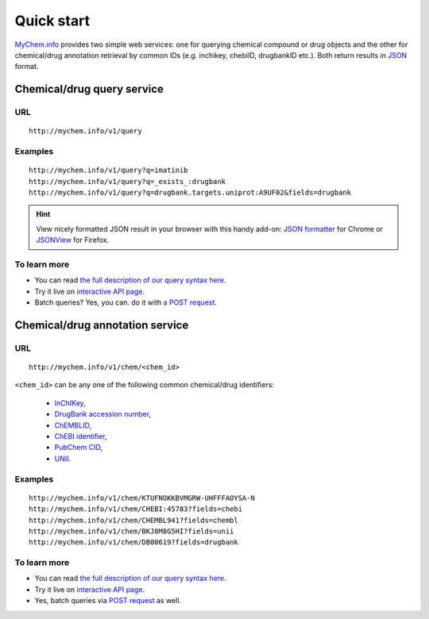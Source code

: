 Quick start
-----------

`MyChem.info <http://mychem.info>`_ provides two simple web services: one for querying chemical compound or drug objects and the other for chemical/drug annotation retrieval by common IDs (e.g. inchikey, chebiID, drugbankID etc.). Both return results in `JSON <http://json.org>`_ format.

Chemical/drug query service
^^^^^^^^^^^^^^^^^^^^^^^

URL
"""""
::

    http://mychem.info/v1/query

Examples
""""""""
::

    http://mychem.info/v1/query?q=imatinib
    http://mychem.info/v1/query?q=_exists_:drugbank
    http://mychem.info/v1/query?q=drugbank.targets.uniprot:A9UF02&fields=drugbank


.. Hint:: View nicely formatted JSON result in your browser with this handy add-on: `JSON formatter <https://chrome.google.com/webstore/detail/bcjindcccaagfpapjjmafapmmgkkhgoa>`_ for Chrome or `JSONView <https://addons.mozilla.org/en-US/firefox/addon/jsonview/>`_ for Firefox.


To learn more
"""""""""""""

* You can read `the full description of our query syntax here <doc/chem_query_service.html>`__.
* Try it live on `interactive API page <http://mychem.info/v1/api>`_.
* Batch queries? Yes, you can. do it with `a POST request <doc/chem_query_service.html#batch-queries-via-post>`__.


Chemical/drug annotation service
^^^^^^^^^^^^^^^^^^^^^^^^^^^

URL
"""""
::

    http://mychem.info/v1/chem/<chem_id>

``<chem_id>`` can be any one of the following common chemical/drug identifiers:

    * `InChIKey <https://en.wikipedia.org/wiki/International_Chemical_Identifier#InChIKey>`_,
    * `DrugBank accession number <https://www.drugbank.ca/documentation>`_,
    * `ChEMBLID <https://www.ebi.ac.uk/chembl/faq#faq40>`_,
    * `ChEBI identifier <http://www.ebi.ac.uk/chebi/aboutChebiForward.do>`_,
    * `PubChem CID <https://pubchem.ncbi.nlm.nih.gov/search/help_search.html#Cid>`_,
    * `UNII <https://www.fda.gov/ForIndustry/DataStandards/SubstanceRegistrationSystem-UniqueIngredientIdentifierUNII/>`_.

Examples
""""""""
::

    http://mychem.info/v1/chem/KTUFNOKKBVMGRW-UHFFFAOYSA-N
    http://mychem.info/v1/chem/CHEBI:45783?fields=chebi
    http://mychem.info/v1/chem/CHEMBL941?fields=chembl
    http://mychem.info/v1/chem/BKJ8M8G5HI?fields=unii
    http://mychem.info/v1/chem/DB00619?fields=drugbank


To learn more
"""""""""""""

* You can read `the full description of our query syntax here <doc/chem_annotation_service.html>`__.
* Try it live on `interactive API page <http://mychem.info/v1/api>`_.
* Yes, batch queries via `POST request <doc/chem_annotation_service.html#batch-queries-via-post>`__ as well.
